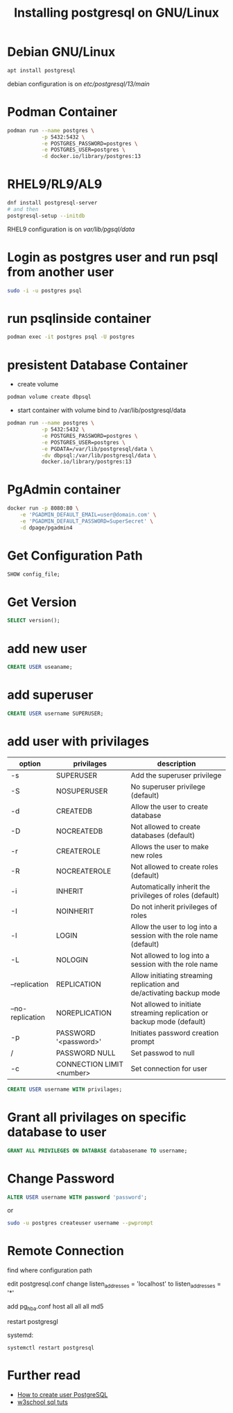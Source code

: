 #+TITLE: Installing postgresql on GNU/Linux

* Debian GNU/Linux

#+BEGIN_SRC sh
apt install postgresql
#+END_SRC

debian configuration is on /etc/postgresql/13/main/

* Podman Container

#+BEGIN_SRC sh
podman run --name postgres \
           -p 5432:5432 \
           -e POSTGRES_PASSWORD=postgres \
           -e POSTGRES_USER=postgres \
           -d docker.io/library/postgres:13
#+END_SRC

* RHEL9/RL9/AL9

#+BEGIN_SRC sh
dnf install postgresql-server
# and then
postgresql-setup --initdb
#+END_SRC

RHEL9 configuration is on /var/lib/pgsql/data/

* Login as postgres user and run psql from another user

#+BEGIN_SRC sh
sudo -i -u postgres psql
#+END_SRC

* run psqlinside container

#+BEGIN_SRC sh
podman exec -it postgres psql -U postgres
#+END_SRC

* presistent Database Container

- create volume
#+BEGIN_SRC sh
podman volume create dbpsql
#+END_SRC
- start container with volume bind to /var/lib/postgresql/data
#+BEGIN_SRC sh
podman run --name postgres \
           -p 5432:5432 \
           -e POSTGRES_PASSWORD=postgres \
           -e POSTGRES_USER=postgres \
           -e PGDATA=/var/lib/postgresql/data \
           -dv dbpsql:/var/lib/postgresql/data \
           docker.io/library/postgres:13
#+END_SRC

* PgAdmin container

#+BEGIN_SRC sh
docker run -p 8080:80 \
    -e 'PGADMIN_DEFAULT_EMAIL=user@domain.com' \
    -e 'PGADMIN_DEFAULT_PASSWORD=SuperSecret' \
    -d dpage/pgadmin4
#+END_SRC

* Get Configuration Path

#+BEGIN_SRC sql
SHOW config_file;
#+END_SRC

* Get Version

#+BEGIN_SRC sql
SELECT version();
#+END_SRC

* add new user

#+BEGIN_SRC sql
CREATE USER useaname;
#+END_SRC

* add superuser

#+BEGIN_SRC sql
CREATE USER username SUPERUSER;
#+END_SRC

* add user with privilages

| option           | privilages                | description                                                            |
|------------------+---------------------------+------------------------------------------------------------------------|
| -s               | SUPERUSER                 | Add the superuser privilege                                            |
| -S               | NOSUPERUSER               | No superuser privilege (default)                                       |
| -d               | CREATEDB                  | Allow the user to create database                                      |
| -D               | NOCREATEDB                | Not allowed to create databases (default)                              |
| -r               | CREATEROLE                | Allows the user to make new roles                                      |
| -R               | NOCREATEROLE              | Not allowed to create roles (default)                                  |
| -i               | INHERIT                   | Automatically inherit the privileges of roles (default)                |
| -I               | NOINHERIT                 | Do not inherit privileges of roles                                     |
| -l               | LOGIN                     | Allow the user to log into a session with the role name (default)      |
| -L               | NOLOGIN                   | Not allowed to log into a session with the role name                   |
| --replication    | REPLICATION               | Allow initiating streaming replication and de/activating backup mode   |
| --no-replication | NOREPLICATION             | Not allowed to initiate streaming replication or backup mode (default) |
| -p               | PASSWORD '<password>'     | Initiates password creation prompt                                     |
| /                | PASSWORD NULL             | Set passwod to null                                                    |
| -c               | CONNECTION LIMIT <number> | Set connection for user                                                |


#+BEGIN_SRC sql
CREATE USER username WITH privilages;
#+END_SRC

* Grant all privilages on specific database to user

#+BEGIN_SRC sql
GRANT ALL PRIVILEGES ON DATABASE databasename TO username;
#+END_SRC

* Change Password

#+BEGIN_SRC sql
ALTER USER username WITH password 'password';
#+END_SRC

or

#+BEGIN_SRC sh
sudo -u postgres createuser username --pwprompt
#+END_SRC

* Remote Connection

find where configuration path

edit postgresql.conf
change listen_addresses = 'localhost'
    to listen_addresses = '*'

add pg_hba.conf
host all all all md5

restart postgresgl

systemd:
#+BEGIN_SRC
systemctl restart postgresql
#+END_SRC
* Further read
  - [[https://phoenixnap.com/kb/postgres-create-user][How to create user PostgreSQL]]
  - [[https://www.w3schools.com/sql/default.asp][w3school sql tuts]]
